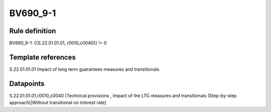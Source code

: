 =========
BV690_9-1
=========

Rule definition
---------------

BV690_9-1: {{S.22.01.01.01, r0010,c0040}} != 0


Template references
-------------------

S.22.01.01.01 Impact of long term guarantees measures and transitionals


Datapoints
----------

S.22.01.01.01,r0010,c0040 [Technical provisions , Impact of the LTG measures and transitionals (Step-by-step approach)|Without transitional on interest rate]



